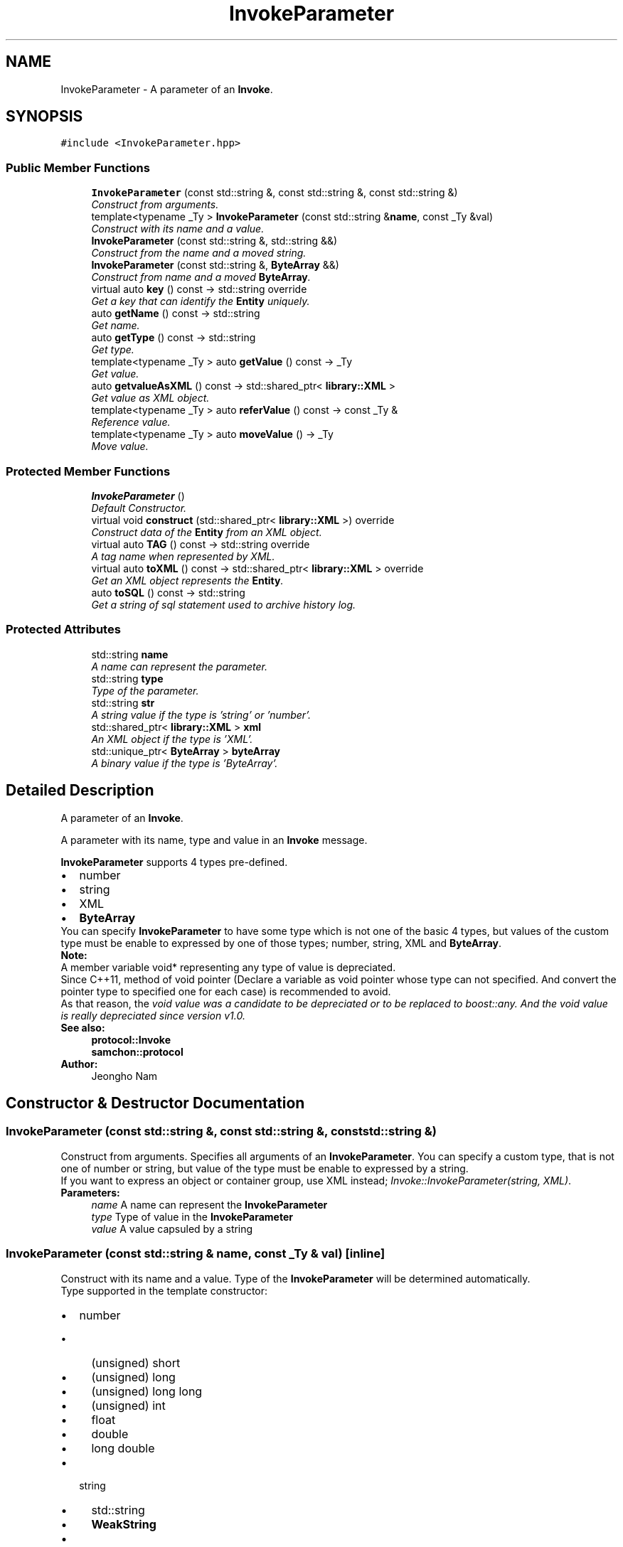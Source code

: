 .TH "InvokeParameter" 3 "Mon Oct 26 2015" "Version 1.0.0" "Samchon Framework for CPP" \" -*- nroff -*-
.ad l
.nh
.SH NAME
InvokeParameter \- A parameter of an \fBInvoke\fP\&.  

.SH SYNOPSIS
.br
.PP
.PP
\fC#include <InvokeParameter\&.hpp>\fP
.SS "Public Member Functions"

.in +1c
.ti -1c
.RI "\fBInvokeParameter\fP (const std::string &, const std::string &, const std::string &)"
.br
.RI "\fIConstruct from arguments\&. \fP"
.ti -1c
.RI "template<typename _Ty > \fBInvokeParameter\fP (const std::string &\fBname\fP, const _Ty &val)"
.br
.RI "\fIConstruct with its name and a value\&. \fP"
.ti -1c
.RI "\fBInvokeParameter\fP (const std::string &, std::string &&)"
.br
.RI "\fIConstruct from the name and a moved string\&. \fP"
.ti -1c
.RI "\fBInvokeParameter\fP (const std::string &, \fBByteArray\fP &&)"
.br
.RI "\fIConstruct from name and a moved \fBByteArray\fP\&. \fP"
.ti -1c
.RI "virtual auto \fBkey\fP () const  \-> std::string override"
.br
.RI "\fIGet a key that can identify the \fBEntity\fP uniquely\&. \fP"
.ti -1c
.RI "auto \fBgetName\fP () const  \-> std::string"
.br
.RI "\fIGet name\&. \fP"
.ti -1c
.RI "auto \fBgetType\fP () const  \-> std::string"
.br
.RI "\fIGet type\&. \fP"
.ti -1c
.RI "template<typename _Ty > auto \fBgetValue\fP () const  \-> _Ty"
.br
.RI "\fIGet value\&. \fP"
.ti -1c
.RI "auto \fBgetvalueAsXML\fP () const  \-> std::shared_ptr< \fBlibrary::XML\fP >"
.br
.RI "\fIGet value as XML object\&. \fP"
.ti -1c
.RI "template<typename _Ty > auto \fBreferValue\fP () const  \-> const _Ty &"
.br
.RI "\fIReference value\&. \fP"
.ti -1c
.RI "template<typename _Ty > auto \fBmoveValue\fP () \-> _Ty"
.br
.RI "\fIMove value\&. \fP"
.in -1c
.SS "Protected Member Functions"

.in +1c
.ti -1c
.RI "\fBInvokeParameter\fP ()"
.br
.RI "\fIDefault Constructor\&. \fP"
.ti -1c
.RI "virtual void \fBconstruct\fP (std::shared_ptr< \fBlibrary::XML\fP >) override"
.br
.RI "\fIConstruct data of the \fBEntity\fP from an XML object\&. \fP"
.ti -1c
.RI "virtual auto \fBTAG\fP () const  \-> std::string override"
.br
.RI "\fIA tag name when represented by XML\&. \fP"
.ti -1c
.RI "virtual auto \fBtoXML\fP () const  \-> std::shared_ptr< \fBlibrary::XML\fP > override"
.br
.RI "\fIGet an XML object represents the \fBEntity\fP\&. \fP"
.ti -1c
.RI "auto \fBtoSQL\fP () const  \-> std::string"
.br
.RI "\fIGet a string of sql statement used to archive history log\&. \fP"
.in -1c
.SS "Protected Attributes"

.in +1c
.ti -1c
.RI "std::string \fBname\fP"
.br
.RI "\fIA name can represent the parameter\&. \fP"
.ti -1c
.RI "std::string \fBtype\fP"
.br
.RI "\fIType of the parameter\&. \fP"
.ti -1c
.RI "std::string \fBstr\fP"
.br
.RI "\fIA string value if the type is 'string' or 'number'\&. \fP"
.ti -1c
.RI "std::shared_ptr< \fBlibrary::XML\fP > \fBxml\fP"
.br
.RI "\fIAn XML object if the type is 'XML'\&. \fP"
.ti -1c
.RI "std::unique_ptr< \fBByteArray\fP > \fBbyteArray\fP"
.br
.RI "\fIA binary value if the type is 'ByteArray'\&. \fP"
.in -1c
.SH "Detailed Description"
.PP 
A parameter of an \fBInvoke\fP\&. 

A parameter with its name, type and value in an \fBInvoke\fP message\&. 
.PP
\fBInvokeParameter\fP supports 4 types pre-defined\&. 
.PP
.PD 0
.IP "\(bu" 2
number 
.IP "\(bu" 2
string 
.IP "\(bu" 2
XML 
.IP "\(bu" 2
\fBByteArray\fP
.PP
.PP
You can specify \fBInvokeParameter\fP to have some type which is not one of the basic 4 types, but values of the custom type must be enable to expressed by one of those types; number, string, XML and \fBByteArray\fP\&. 
.PP
 
.PP
\fBNote:\fP
.RS 4
.RE
.PP
A member variable void* representing any type of value is depreciated\&. 
.PP
Since C++11, method of void pointer (Declare a variable as void pointer whose type can not specified\&. And convert the pointer type to specified one for each case) is recommended to avoid\&. 
.PP
As that reason, the \fIvoid \fIvalue\fP was a candidate to be depreciated or to be replaced to \fIboost::any\fP\&. And the \fIvoid\fP value\fP is really depreciated since version v1\&.0\&. 
.PP
\fBSee also:\fP
.RS 4
\fBprotocol::Invoke\fP 
.PP
\fBsamchon::protocol\fP 
.RE
.PP
\fBAuthor:\fP
.RS 4
Jeongho Nam 
.RE
.PP

.SH "Constructor & Destructor Documentation"
.PP 
.SS "\fBInvokeParameter\fP (const std::string &, const std::string &, const std::string &)"

.PP
Construct from arguments\&. Specifies all arguments of an \fBInvokeParameter\fP\&. You can specify a custom type, that is not one of number or string, but value of the type must be enable to expressed by a string\&. 
.PP
If you want to express an object or container group, use XML instead; \fIInvoke::InvokeParameter(string, XML)\fP\&. 
.PP
\fBParameters:\fP
.RS 4
\fIname\fP A name can represent the \fBInvokeParameter\fP 
.br
\fItype\fP Type of value in the \fBInvokeParameter\fP 
.br
\fIvalue\fP A value capsuled by a string 
.RE
.PP

.SS "\fBInvokeParameter\fP (const std::string & name, const _Ty & val)\fC [inline]\fP"

.PP
Construct with its name and a value\&. Type of the \fBInvokeParameter\fP will be determined automatically\&. 
.PP
Type supported in the template constructor: 
.PP
.PD 0
.IP "\(bu" 2
number  
.PD 0

.IP "  \(bu" 4
(unsigned) short  
.IP "  \(bu" 4
(unsigned) long  
.IP "  \(bu" 4
(unsigned) long long  
.IP "  \(bu" 4
(unsigned) int  
.IP "  \(bu" 4
float  
.IP "  \(bu" 4
double  
.IP "  \(bu" 4
long double  
.PP

.IP "\(bu" 2
string  
.PD 0

.IP "  \(bu" 4
std::string  
.IP "  \(bu" 4
\fBWeakString\fP  
.PP

.IP "\(bu" 2
XML  
.PD 0

.IP "  \(bu" 4
std::shared_ptr<library::XML>  
.IP "  \(bu" 4
\fBEntity\fP; \fBprotocol::Entity::toXML()\fP  
.PP

.IP "\(bu" 2
\fBByteArray\fP  
.PP
.PP
\fBTemplate Parameters:\fP
.RS 4
\fI_Ty\fP Type of value 
.RE
.PP

.SH "Member Function Documentation"
.PP 
.SS "void construct (std::shared_ptr< \fBlibrary::XML\fP >)\fC [override]\fP, \fC [protected]\fP, \fC [virtual]\fP"

.PP
Construct data of the \fBEntity\fP from an XML object\&. Overrides the \fBconstruct()\fP method and fetch data of member variables from the XML\&. 
.PP
By recommended guidance, data representing member variables are contained in properties of the put XML object\&. 
.PP
\fBParameters:\fP
.RS 4
\fIxml\fP An xml used to construct data of entity 
.RE
.PP

.PP
Implements \fBEntity\fP\&.
.SS "auto key () const \-> std::string\fC [override]\fP, \fC [virtual]\fP"

.PP
Get a key that can identify the \fBEntity\fP uniquely\&. If identifier of the \fBEntity\fP is not atomic value, returns a string represents the composite identifier\&. If identifier of the \fBEntity\fP is not string, converts the identifier to string and returns the string\&. 
.PP
\fBReturns:\fP
.RS 4
An identifier 
.RE
.PP

.PP
Reimplemented from \fBEntity\fP\&.
.SS "auto getValue () const \-> _Ty
			\fC [inline]\fP"

.PP
Get value\&. 
.PP
\fBTemplate Parameters:\fP
.RS 4
\fI_Ty\fP Type of value to get 
.RE
.PP

.SS "auto getvalueAsXML () const \-> std::shared_ptr<\fBlibrary::XML\fP>"

.PP
Get value as XML object\&. Same with getValue< std::shared_ptr<library::XML> >(); 
.SS "auto referValue () const \->  const _Ty &"

.PP
Reference value\&. 
.PP
\fBTemplate Parameters:\fP
.RS 4
\fI_Ty\fP Type of value to reference 
.RE
.PP

.SS "auto moveValue () \->  _Ty"

.PP
Move value\&. 
.PP
\fBTemplate Parameters:\fP
.RS 4
\fI_Ty\fP Type of value to move 
.RE
.PP

.SS "auto TAG () const \->  std::string\fC [override]\fP, \fC [protected]\fP, \fC [virtual]\fP"

.PP
A tag name when represented by XML\&. 
.PP
\fBReturns:\fP
.RS 4
A tag name 
.RE
.PP

.PP
Implements \fBEntity\fP\&.
.SS "auto toXML () const \-> std::shared_ptr<\fBlibrary::XML\fP>\fC [override]\fP, \fC [protected]\fP, \fC [virtual]\fP"

.PP
Get an XML object represents the \fBEntity\fP\&. Returns an XML object that can represents the \fBEntity\fP containing member variables into properties\&. 
.PP
A member variable (not object, but atomic value like number, string or date) is categorized as a property within the framework of entity side\&. Thus, when overriding a \fBtoXML()\fP method and archiving member variables to an XML object to return, puts each variable to be a property belongs to only an XML object\&. 
.PP
Don't archive the member variable of atomic value to XML::value causing enormouse creation of XML objects to number of member variables\&. An \fBEntity\fP must be represented by only an XML instance (tag)\&. 
.PP
Standard Usage  Non-standard usage abusing value   <memberList>
.br
      <member id='jhnam88' name='Jeongho+Nam' birthdate='1988-03-11' />
.br
      <member id='master' name='Administartor' birthdate='2011-07-28' />
.br
 </memberList>  <member>
.br
      <id>jhnam88</id>
.br
      <name>Jeongho+Nam</name>
.br
      <birthdate>1988-03-11</birthdate>
.br
 </member>   
.PP
\fBReturns:\fP
.RS 4
An XML object representing the \fBEntity\fP\&. 
.RE
.PP

.PP
Reimplemented from \fBEntity\fP\&.
.SH "Member Data Documentation"
.PP 
.SS "std::string type\fC [protected]\fP"

.PP
Type of the parameter\&. List of pre-defined types 
.PP
.PD 0
.IP "\(bu" 2
number 
.IP "\(bu" 2
string 
.IP "\(bu" 2
XML 
.IP "\(bu" 2
\fBByteArray\fP 
.PP


.SH "Author"
.PP 
Generated automatically by Doxygen for Samchon Framework for CPP from the source code\&.
